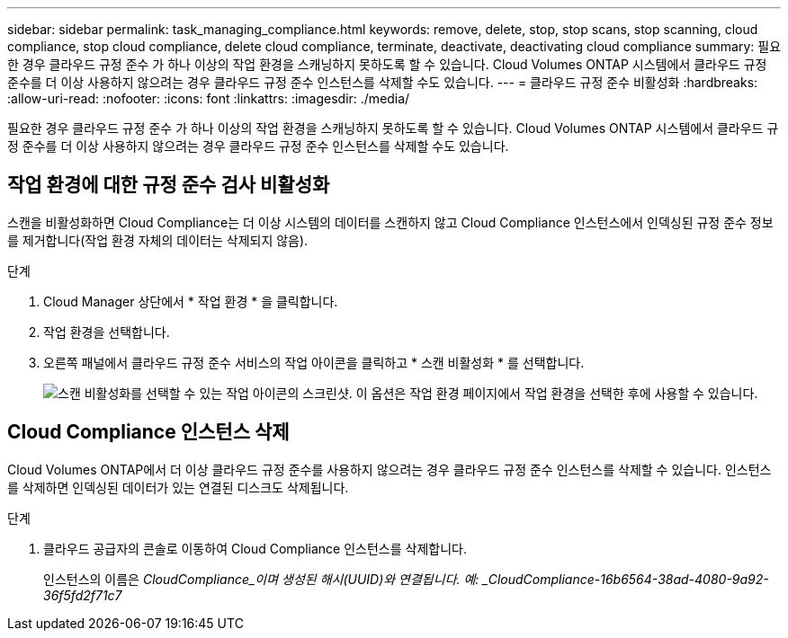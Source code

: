 ---
sidebar: sidebar 
permalink: task_managing_compliance.html 
keywords: remove, delete, stop, stop scans, stop scanning, cloud compliance, stop cloud compliance, delete cloud compliance, terminate, deactivate, deactivating cloud compliance 
summary: 필요한 경우 클라우드 규정 준수 가 하나 이상의 작업 환경을 스캐닝하지 못하도록 할 수 있습니다. Cloud Volumes ONTAP 시스템에서 클라우드 규정 준수를 더 이상 사용하지 않으려는 경우 클라우드 규정 준수 인스턴스를 삭제할 수도 있습니다. 
---
= 클라우드 규정 준수 비활성화
:hardbreaks:
:allow-uri-read: 
:nofooter: 
:icons: font
:linkattrs: 
:imagesdir: ./media/


[role="lead"]
필요한 경우 클라우드 규정 준수 가 하나 이상의 작업 환경을 스캐닝하지 못하도록 할 수 있습니다. Cloud Volumes ONTAP 시스템에서 클라우드 규정 준수를 더 이상 사용하지 않으려는 경우 클라우드 규정 준수 인스턴스를 삭제할 수도 있습니다.



== 작업 환경에 대한 규정 준수 검사 비활성화

스캔을 비활성화하면 Cloud Compliance는 더 이상 시스템의 데이터를 스캔하지 않고 Cloud Compliance 인스턴스에서 인덱싱된 규정 준수 정보를 제거합니다(작업 환경 자체의 데이터는 삭제되지 않음).

.단계
. Cloud Manager 상단에서 * 작업 환경 * 을 클릭합니다.
. 작업 환경을 선택합니다.
. 오른쪽 패널에서 클라우드 규정 준수 서비스의 작업 아이콘을 클릭하고 * 스캔 비활성화 * 를 선택합니다.
+
image:screenshot_deactivate_compliance_scan.png["스캔 비활성화를 선택할 수 있는 작업 아이콘의 스크린샷. 이 옵션은 작업 환경 페이지에서 작업 환경을 선택한 후에 사용할 수 있습니다."]





== Cloud Compliance 인스턴스 삭제

Cloud Volumes ONTAP에서 더 이상 클라우드 규정 준수를 사용하지 않으려는 경우 클라우드 규정 준수 인스턴스를 삭제할 수 있습니다. 인스턴스를 삭제하면 인덱싱된 데이터가 있는 연결된 디스크도 삭제됩니다.

.단계
. 클라우드 공급자의 콘솔로 이동하여 Cloud Compliance 인스턴스를 삭제합니다.
+
인스턴스의 이름은 _CloudCompliance_이며 생성된 해시(UUID)와 연결됩니다. 예: _CloudCompliance-16b6564-38ad-4080-9a92-36f5fd2f71c7_


